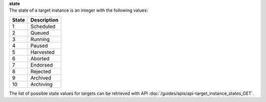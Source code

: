| **state**
| The state of a target instance is an integer with the following values:

========= ===============
**State** **Description**
--------- ---------------
  1       Scheduled
  2       Queued
  3       Running
  4       Paused
  5       Harvested
  6       Aborted
  7       Endorsed
  8       Rejected
  9       Archived
 10       Archiving
========= ===============

The list of possible state values for targets can be retrieved with API :doc:`/guides/apis/api-target_instance_states_GET`.